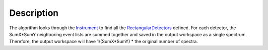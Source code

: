 .. algorithm::

.. summary::

.. alias::

.. properties::

Description
-----------

The algorithm looks through the `Instrument <Instrument>`__ to find all
the `RectangularDetectors <RectangularDetector>`__ defined. For each
detector, the SumX\*SumY neighboring event lists are summed together and
saved in the output workspace as a single spectrum. Therefore, the
output workspace will have 1/(SumX\*SumY) \* the original number of
spectra.

.. algm_categories::
